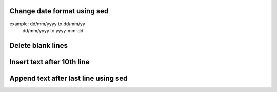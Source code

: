 Change date format using sed
============================
example: dd/mm/yyyy to dd/mm/yy
	dd/mm/yyyy to yyyy-mm-dd

Delete blank lines
==================

Insert text after 10th line
===========================

Append text after last line using sed
=====================================

